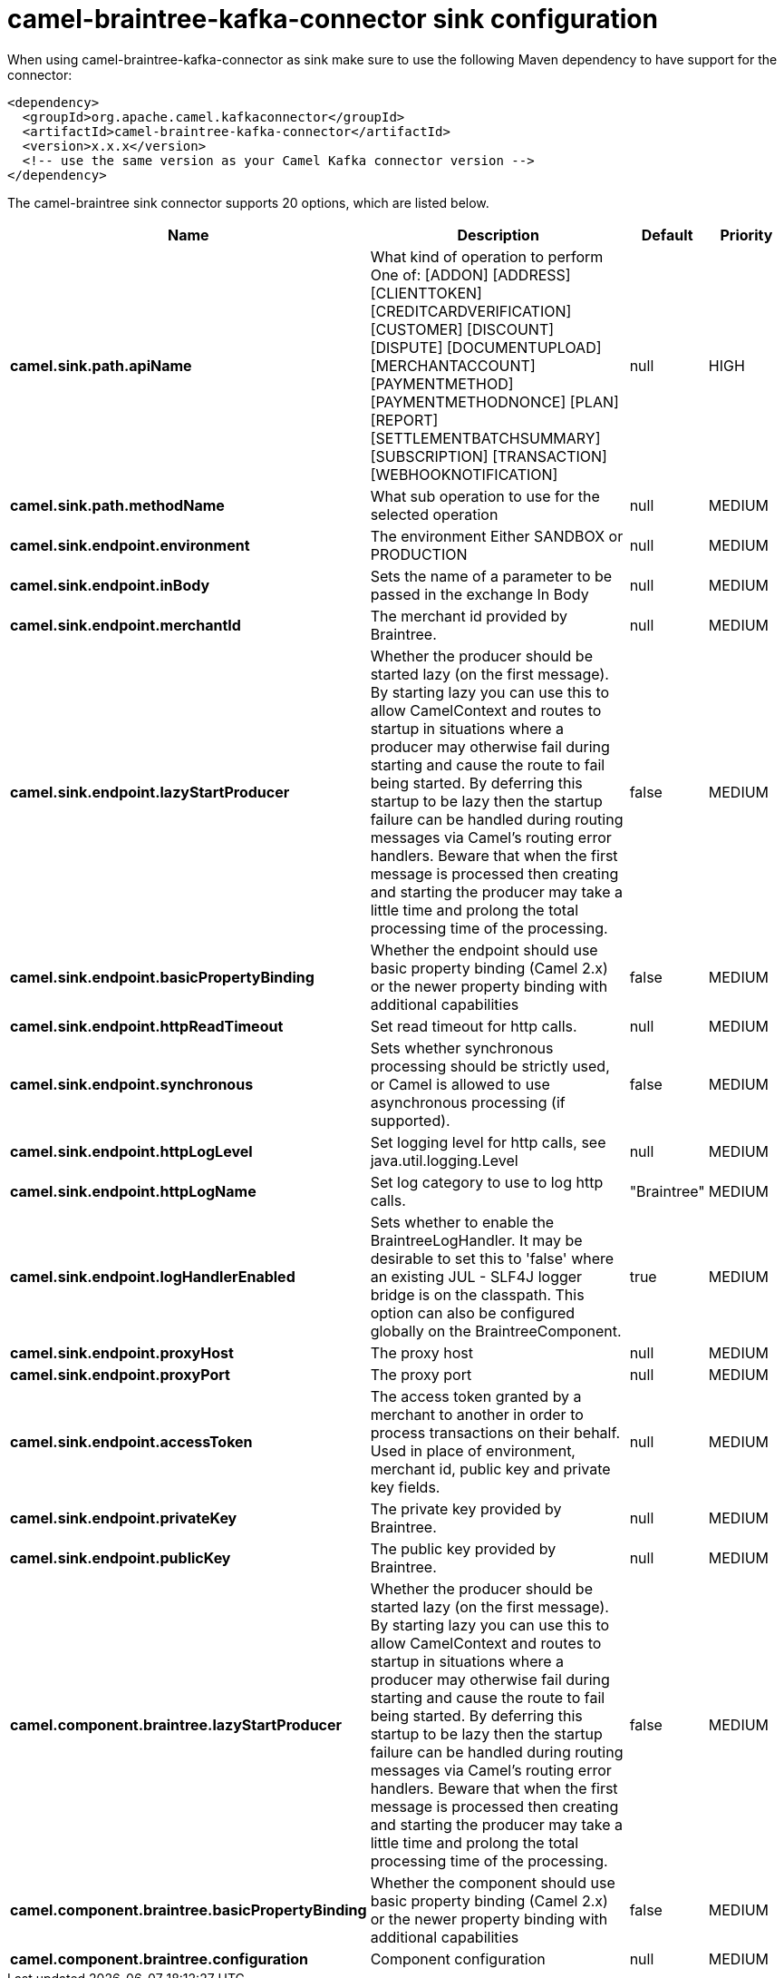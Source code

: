 // kafka-connector options: START
[[camel-braintree-kafka-connector-sink]]
= camel-braintree-kafka-connector sink configuration

When using camel-braintree-kafka-connector as sink make sure to use the following Maven dependency to have support for the connector:

[source,xml]
----
<dependency>
  <groupId>org.apache.camel.kafkaconnector</groupId>
  <artifactId>camel-braintree-kafka-connector</artifactId>
  <version>x.x.x</version>
  <!-- use the same version as your Camel Kafka connector version -->
</dependency>
----


The camel-braintree sink connector supports 20 options, which are listed below.



[width="100%",cols="2,5,^1,2",options="header"]
|===
| Name | Description | Default | Priority
| *camel.sink.path.apiName* | What kind of operation to perform One of: [ADDON] [ADDRESS] [CLIENTTOKEN] [CREDITCARDVERIFICATION] [CUSTOMER] [DISCOUNT] [DISPUTE] [DOCUMENTUPLOAD] [MERCHANTACCOUNT] [PAYMENTMETHOD] [PAYMENTMETHODNONCE] [PLAN] [REPORT] [SETTLEMENTBATCHSUMMARY] [SUBSCRIPTION] [TRANSACTION] [WEBHOOKNOTIFICATION] | null | HIGH
| *camel.sink.path.methodName* | What sub operation to use for the selected operation | null | MEDIUM
| *camel.sink.endpoint.environment* | The environment Either SANDBOX or PRODUCTION | null | MEDIUM
| *camel.sink.endpoint.inBody* | Sets the name of a parameter to be passed in the exchange In Body | null | MEDIUM
| *camel.sink.endpoint.merchantId* | The merchant id provided by Braintree. | null | MEDIUM
| *camel.sink.endpoint.lazyStartProducer* | Whether the producer should be started lazy (on the first message). By starting lazy you can use this to allow CamelContext and routes to startup in situations where a producer may otherwise fail during starting and cause the route to fail being started. By deferring this startup to be lazy then the startup failure can be handled during routing messages via Camel's routing error handlers. Beware that when the first message is processed then creating and starting the producer may take a little time and prolong the total processing time of the processing. | false | MEDIUM
| *camel.sink.endpoint.basicPropertyBinding* | Whether the endpoint should use basic property binding (Camel 2.x) or the newer property binding with additional capabilities | false | MEDIUM
| *camel.sink.endpoint.httpReadTimeout* | Set read timeout for http calls. | null | MEDIUM
| *camel.sink.endpoint.synchronous* | Sets whether synchronous processing should be strictly used, or Camel is allowed to use asynchronous processing (if supported). | false | MEDIUM
| *camel.sink.endpoint.httpLogLevel* | Set logging level for http calls, see java.util.logging.Level | null | MEDIUM
| *camel.sink.endpoint.httpLogName* | Set log category to use to log http calls. | "Braintree" | MEDIUM
| *camel.sink.endpoint.logHandlerEnabled* | Sets whether to enable the BraintreeLogHandler. It may be desirable to set this to 'false' where an existing JUL - SLF4J logger bridge is on the classpath. This option can also be configured globally on the BraintreeComponent. | true | MEDIUM
| *camel.sink.endpoint.proxyHost* | The proxy host | null | MEDIUM
| *camel.sink.endpoint.proxyPort* | The proxy port | null | MEDIUM
| *camel.sink.endpoint.accessToken* | The access token granted by a merchant to another in order to process transactions on their behalf. Used in place of environment, merchant id, public key and private key fields. | null | MEDIUM
| *camel.sink.endpoint.privateKey* | The private key provided by Braintree. | null | MEDIUM
| *camel.sink.endpoint.publicKey* | The public key provided by Braintree. | null | MEDIUM
| *camel.component.braintree.lazyStartProducer* | Whether the producer should be started lazy (on the first message). By starting lazy you can use this to allow CamelContext and routes to startup in situations where a producer may otherwise fail during starting and cause the route to fail being started. By deferring this startup to be lazy then the startup failure can be handled during routing messages via Camel's routing error handlers. Beware that when the first message is processed then creating and starting the producer may take a little time and prolong the total processing time of the processing. | false | MEDIUM
| *camel.component.braintree.basicPropertyBinding* | Whether the component should use basic property binding (Camel 2.x) or the newer property binding with additional capabilities | false | MEDIUM
| *camel.component.braintree.configuration* | Component configuration | null | MEDIUM
|===
// kafka-connector options: END
